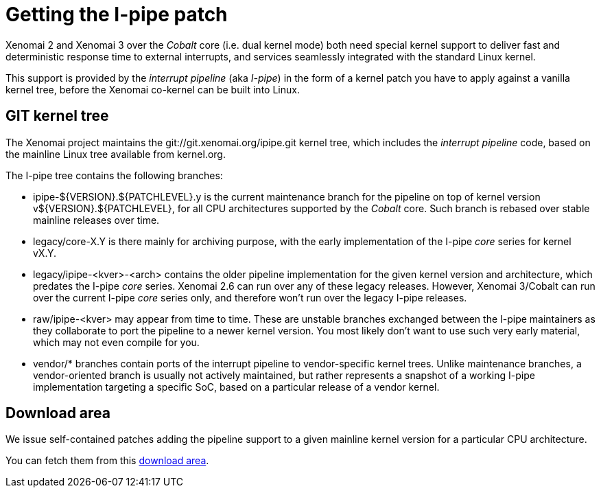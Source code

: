 Getting the I-pipe patch
========================

Xenomai 2 and Xenomai 3 over the _Cobalt_ core (i.e. dual kernel mode)
both need special kernel support to deliver fast and deterministic
response time to external interrupts, and services seamlessly
integrated with the standard Linux kernel.

This support is provided by the _interrupt pipeline_ (aka _I-pipe_) in
the form of a kernel patch you have to apply against a vanilla kernel
tree, before the Xenomai co-kernel can be built into Linux.

== GIT kernel tree

The Xenomai project maintains the git://git.xenomai.org/ipipe.git
kernel tree, which includes the _interrupt pipeline_ code, based on
the mainline Linux tree available from kernel.org.

The I-pipe tree contains the following branches:

  * ipipe-${VERSION}.${PATCHLEVEL}.y is the current maintenance branch
    for the pipeline on top of kernel version v${VERSION}.${PATCHLEVEL},
    for all CPU architectures supported by the _Cobalt_ core. Such branch
    is rebased over stable mainline releases over time.

  * legacy/core-X.Y is there mainly for archiving purpose, with the
    early implementation of the I-pipe _core_ series for kernel vX.Y.

  * legacy/ipipe-<kver>-<arch> contains the older pipeline
    implementation for the given kernel version and architecture,
    which predates the I-pipe _core_ series. Xenomai 2.6 can run over
    any of these legacy releases. However, Xenomai 3/Cobalt can run
    over the current I-pipe _core_ series only, and therefore won't
    run over the legacy I-pipe releases.

  * raw/ipipe-<kver> may appear from time to time. These are unstable
    branches exchanged between the I-pipe maintainers as they
    collaborate to port the pipeline to a newer kernel version. You
    most likely don't want to use such very early material, which may
    not even compile for you.

  * vendor/* branches contain ports of the interrupt pipeline to
    vendor-specific kernel trees. Unlike maintenance branches, a
    vendor-oriented branch is usually not actively maintained, but
    rather represents a snapshot of a working I-pipe implementation
    targeting a specific SoC, based on a particular release of a
    vendor kernel.

== Download area

We issue self-contained patches adding the pipeline support to a given
mainline kernel version for a particular CPU architecture.

You can fetch them from this link:/downloads/ipipe/[download area].
